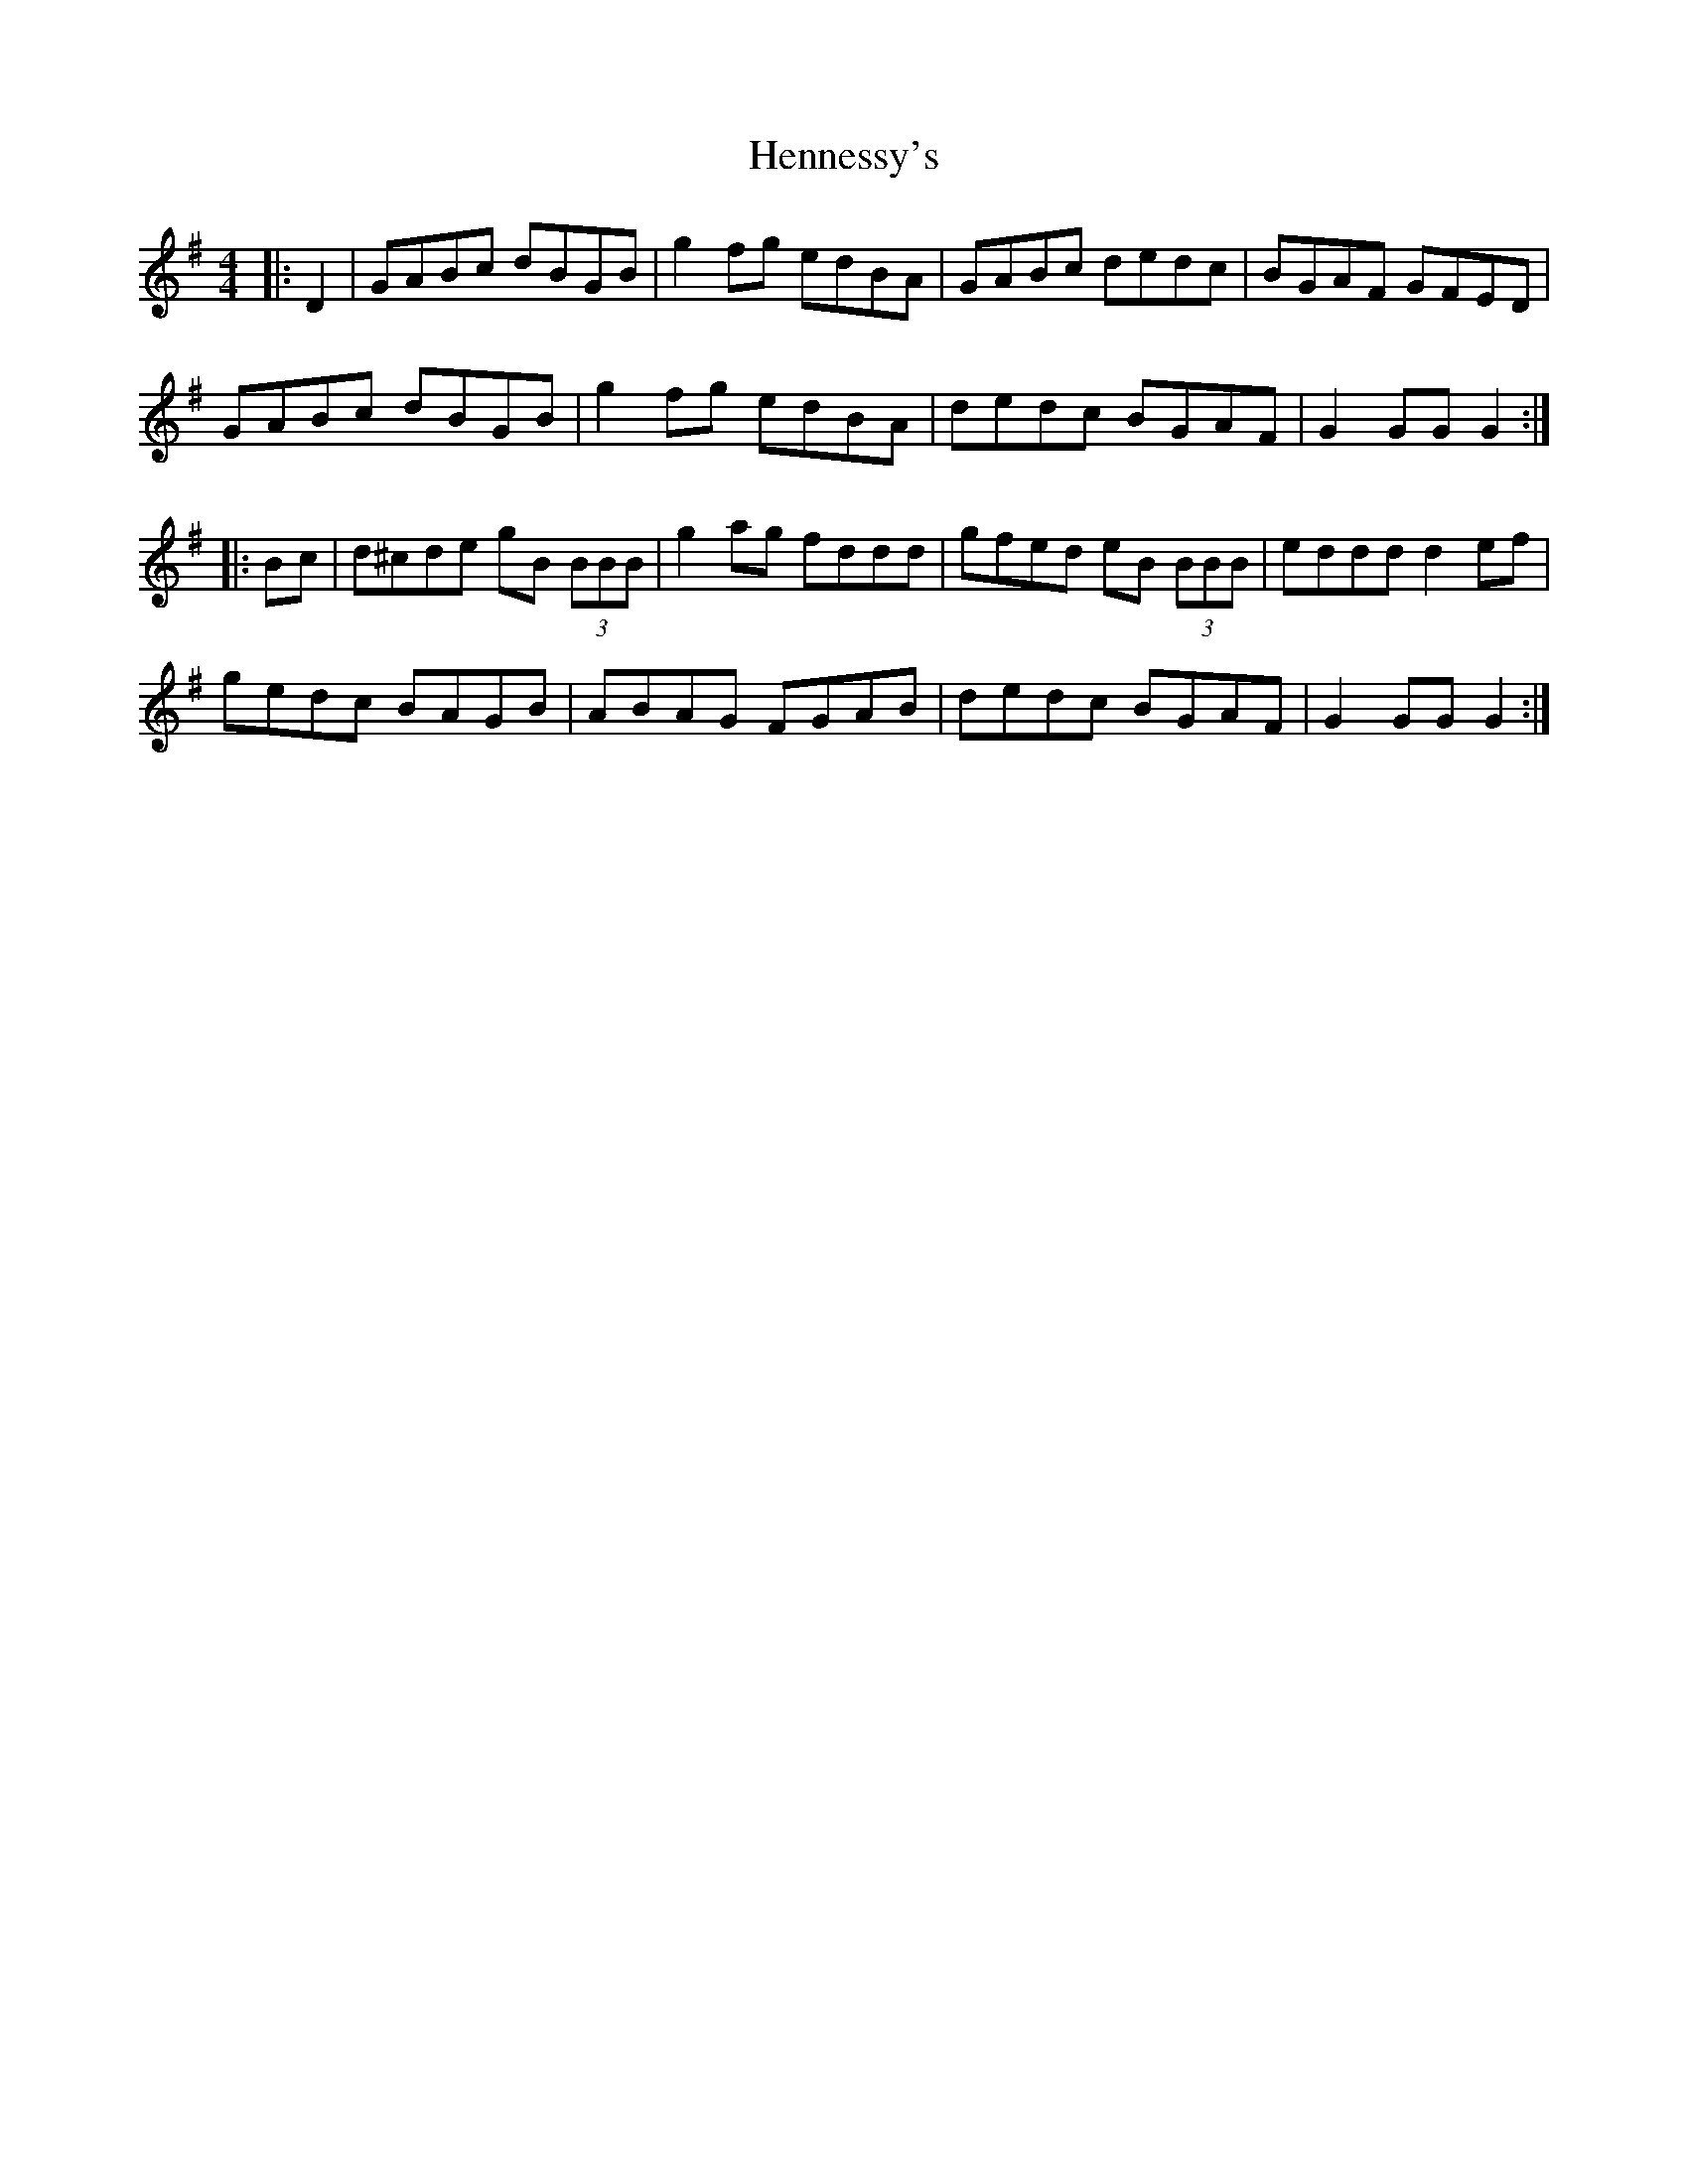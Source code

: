 X: 17179
T: Hennessy's
R: hornpipe
M: 4/4
K: Gmajor
|:D2|GABc dBGB|g2fg edBA|GABc dedc|BGAF GFED|
GABc dBGB|g2 fg edBA|dedc BGAF|G2GG G2:|
|:Bc|d^cde gB (3BBB|g2ag fddd|gfed eB (3BBB|eddd d2 ef|
gedc BAGB|ABAG FGAB|dedc BGAF|G2GG G2:|

